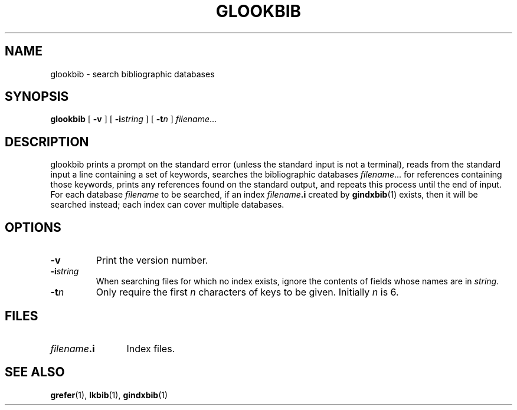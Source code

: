 .\" -*- nroff -*-
.TH GLOOKBIB 1 "6 August 1992" "Groff Version 1.06"
.SH NAME
glookbib \- search bibliographic databases
.SH SYNOPSIS
.B glookbib
[
.B \-v
]
[
.BI \-i string
]
[
.BI \-t n
]
.IR filename \|.\|.\|.
.SH DESCRIPTION
glookbib prints a prompt on the standard error (unless the standard input is not a terminal),
reads from the standard input a line containing a set of keywords,
searches the bibliographic databases
.IR filename \|.\|.\|.
for references containing those keywords,
prints any references found on the standard output,
and repeats this process until the end of input.
For each database
.I filename
to be searched,
if an index
.IB filename .i
created by
.BR gindxbib (1)
exists, then it will be searched instead;
each index can cover multiple databases.
.SH OPTIONS
.TP
.B \-v
Print the version number.
.TP
.BI \-i string
When searching files for which no index exists,
ignore the contents of fields whose names are in
.IR string .
.TP
.BI \-t n
Only require the first
.I n
characters of keys to be given.
Initially
.I n
is 6.
.SH FILES
.TP \w'\fIfilename\fB.i'u+2n
.IB filename .i
Index files.
.SH "SEE ALSO"
.BR grefer (1),
.BR lkbib (1),
.BR gindxbib (1)

